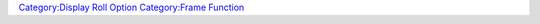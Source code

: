.. contents::
   :depth: 3
..

.. raw:: mediawiki

   {{RollOption
   |name=frame
   |description=
   Opens a frame window.  Unlike the modeless {{roll|dialog}}, frames are dockable panels that are usually intended to remain open.  Frames can be closed with a button located in the title bar or via the [[closeDialog|closeDialog()]] macro function.

   |usage=
   <source lang="mtmacro" line>
   [h: frame(frameName [,"width; height; temporary; title; tabtitle; value"] )]
   </source>

   The first parameter, shown as '''frameName''', should be a double-quoted string that specifies the internal name of the frame window.  The visible title that appears in the title bar of the window is set separately, either by using HTML that appears inside the frame itself or use of the '''title''' parameter from b50 forward.  Any attempts to open another frame with the same name instead cause the old contents to be removed and new contents displayed.  Note this behavior relates to the internal name of the frame, not the displayed title of the frame as multiple frames can share a title.  Once the named frame is opened and resized by the user, that size becomes its default opening size in the future, unless the temporary option is set to "1".


   The second parameter is optional, it is a semicolon separated [[String_Property_List|String Property List]], which could include the following options:

   The '''temporary''' option dictates whether Maptool remembers the size of the frame between displays.  Setting this value to 1 causes Maptool to forget the window size.  Example "temporary=1"

   The '''title''' option sets the title of the frame and replaces the need to set the title from within the HTML code.

   The '''tabtitle''' is the title shown when the frame is minimized. If not used as a parameter, the tabtitle is the same as the frame's title.

   The '''width''' and '''height''' options determine the (initial) size of the frame. Depending whether '''temporary''' has been set or not the frame will always open with these dimensions.

   The last parameter is '''value'''. It can be used to store some data inside the frame. For example, if a frame display the equipment of a character, the value parameter can be set to the token id of that character, so that you can know which character's equipment is being displayed. 

   Prior to 1.5.4, using the '''title''' parameter when opening up a new frame could break the frame. Calls to the macro after closing the frame would not show the frame. This was remedied by adding a line to the calling macro before running the macro. The line below could be used, substituting your own frame name.
   <source lang="mtmacro" line>
   [ if( isFrameVisible("YourFrame") ), code: {}; { [resetFrame("YourFrame")] } ]
   </source>
   This checks if the bugged frame is visible or not. If the frame is open it does nothing, but if it is closed it resets the frame, which forces it to be shown. The bug is fixed from 1.5.4 onward.

   |examples=
   Sample header
   <source lang="mtmacro" line>
   [frame("Frame Test", "width=300; height=200; temporary=1;"): {
   </source>

   The following code opens up a frame that contains the HTML as shown here:
   <table>
   <tr>
   <td>
   [[Image:FrameDemo.png|Image:FrameDemo.png]]
   </td>
   <td>
   <source lang="mtmacro" line>
   [frame("Frame Test"): {
     <html>
       <head>
         <title>Test of Frame Windows</title>
       </head>
       <body>
       <table border="1">
       <tr><th>Column 1</th><th>Column 2</th><th>Column 3</th></tr>
       <tr><td>Line 1, Col 1</td><td colspan="2">Line 1, Cols 2 and 3</td></tr>
       <tr><td rowspan="2">Lines 2 and 3, Col 1</td><td>Line 2, Col 2</td><td>Line 2, Col 3</td></tr>
       <tr><td>Line 3, Col 3</td><td>Line 3, Col 3</td></tr>
       </table>
       </body>
     </html>
   } ]
   </source>
   </td>
   </tr>
   </table>

   |also=
   {{roll|dialog}} <br>
   {{func|isFrameVisible}} <br>
   [[Introduction_to_Dialogs_and_Frames|Introduction to Dialogs and Frames]]<br>
   [[Forms_tutorial|Forms tutorial]]

   |changes=
   {{change|1.3b50|Added '''title''' parameter option.}}
   {{change|1.5.4|Added '''temporary''', '''tabtitle''' and '''value''' parameter options.}}

   }}

`Category:Display Roll Option <Category:Display_Roll_Option>`__
`Category:Frame Function <Category:Frame_Function>`__
